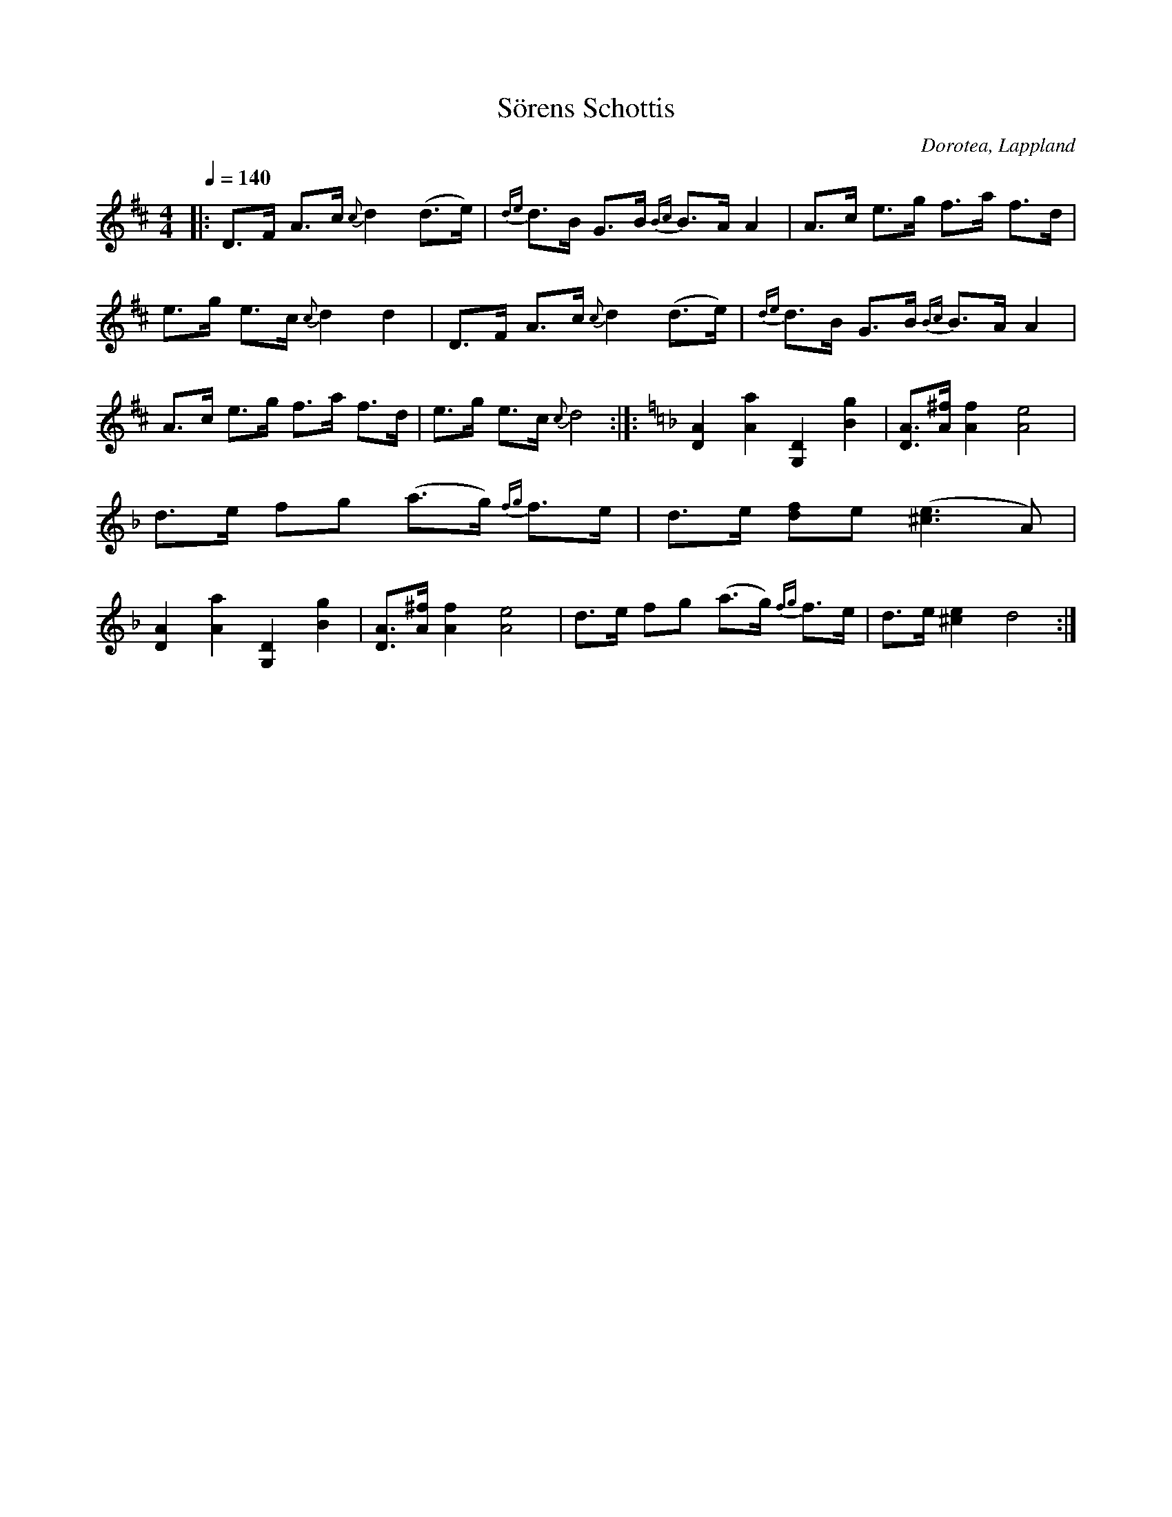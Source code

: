 %%abc-charset utf-8

X:1
T:Sörens Schottis
R:Schottis
O:Dorotea, Lappland
N: Spelad av Söran Johansson, uppteckning Gunnar Karlsson och Siw Burman 
M:4/4
L:1/16  
K:D
Q: 1/4=140
|: D3F A3c {c}d4 (d3e)  | {de}d3B G3B {Bc}B3A A4 | A3c e3g f3a f3d | e3g e3c {c}d4 d4| D3F A3c {c}d4 (d3e)  | {de}d3B G3B {Bc}B3A A4 | A3c e3g f3a f3d | e3g e3c {c}d8 :|]: [K:Dm] [D4A4] [A4a4] [G,4D4] [B4g4] | [D3A3][A^f] [A4f4] [A8e8] | d3e f2g2 (a3g) {fg}f3e | d3e [d2f2]e2 ([^c6e6] A2)|[D4A4] [A4a4] [G,4D4] [B4g4] | [D3A3][A^f] [A4f4] [A8e8] |d3e f2g2 (a3g) {fg}f3e | d3e [^c4e4] d8 :|]

